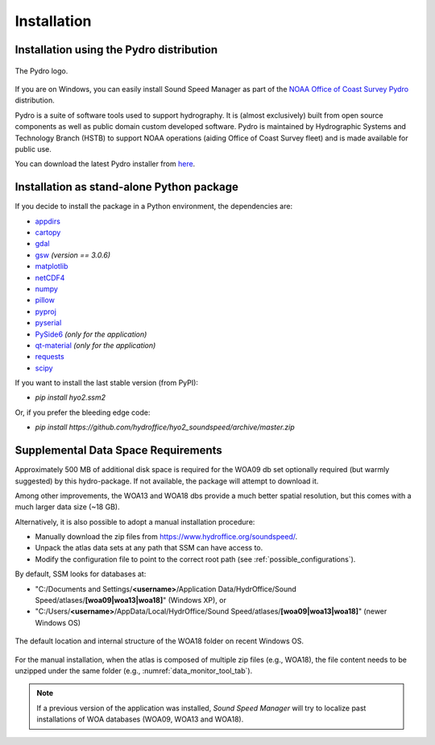 ************
Installation
************

.. _pydro_installation:

Installation using the Pydro distribution
=========================================

.. index:: Pydro

.. _pydro_logo:
.. figure:: ./_static/noaa_ocs_pydro.png
    :width: 100px
    :align: center
    :alt: Pydro logo
    :figclass: align-center

    The Pydro logo.

If you are on Windows, you can easily install Sound Speed Manager as part of the `NOAA Office of Coast Survey Pydro <http://svn.pydro.noaa.gov/Docs/Pydro/_build_online/html/>`_ distribution.

Pydro is a suite of software tools used to support hydrography. It is (almost exclusively) built from open source
components as well as public domain custom developed software. Pydro is maintained by Hydrographic Systems and
Technology Branch (HSTB) to support NOAA operations (aiding Office of Coast Survey fleet) and is made available for
public use.

You can download the latest Pydro installer from `here <http://svn.pydro.noaa.gov/Docs/Pydro/_build_online/html/downloads.html>`_.

Installation as stand-alone Python package
==========================================

If you decide to install the package in a Python environment, the dependencies are:

* `appdirs <https://github.com/ActiveState/appdirs>`_
* `cartopy <https://github.com/SciTools/cartopy>`_
* `gdal <https://github.com/OSGeo/gdal>`_
* `gsw <https://github.com/TEOS-10/python-gsw>`_ *(version == 3.0.6)*
* `matplotlib <https://github.com/matplotlib/matplotlib>`_
* `netCDF4 <https://github.com/Unidata/netcdf4-python>`_
* `numpy <https://github.com/numpy/numpy>`_
* `pillow <https://github.com/python-pillow/Pillow>`_
* `pyproj <https://github.com/jswhit/pyproj>`_
* `pyserial <https://github.com/pyserial/pyserial>`_
* `PySide6 <https://github.com/qtproject/pyside-pyside-setup>`_ *(only for the application)*
* `qt-material <https://github.com/UN-GCPDS/qt-material>`_ *(only for the application)*
* `requests <https://github.com/psf/requests>`_
* `scipy <https://github.com/scipy/scipy>`_

If you want to install the last stable version (from PyPI):

* `pip install hyo2.ssm2`

Or, if you prefer the bleeding edge code:

* `pip install https://github.com/hydroffice/hyo2_soundspeed/archive/master.zip`

Supplemental Data Space Requirements
====================================

.. index:: WOA; WOA09

Approximately 500 MB of additional disk space is required for the WOA09 db set optionally required
(but warmly suggested) by this hydro-package. If not available, the package will attempt to download it.

.. index:: WOA; WOA13; WOA18

Among other improvements, the WOA13 and WOA18 dbs provide a much better spatial resolution, but this comes with a much
larger data size (~18 GB).

Alternatively, it is also possible to adopt a manual installation procedure:

* Manually download the zip files from https://www.hydroffice.org/soundspeed/.
* Unpack the atlas data sets at any path that SSM can have access to.
* Modify the configuration file to point to the correct root path (see :ref:`possible_configurations`).

By default, SSM looks for databases at:

* "C:/Documents and Settings/**<username>**/Application Data/HydrOffice/Sound Speed/atlases/**[woa09|woa13|woa18]**" (Windows XP), or
* "C:/Users/**<username>**/AppData/Local/HydrOffice/Sound Speed/atlases/**[woa09|woa13|woa18]**" (newer Windows OS)

.. _woa18_folders:
.. figure:: ./_static/woa18_folders.png
    :width: 500px
    :align: center
    :alt: WOA18 folders
    :figclass: align-center

    The default location and internal structure of the WOA18 folder on recent Windows OS.

For the manual installation, when the atlas is composed of multiple zip files (e.g., WOA18), the file content needs to
be unzipped under the same folder (e.g., :numref:`data_monitor_tool_tab`).

.. note:: If a previous version of the application was installed, *Sound Speed Manager* will try to localize past
    installations of WOA databases (WOA09, WOA13 and WOA18).
